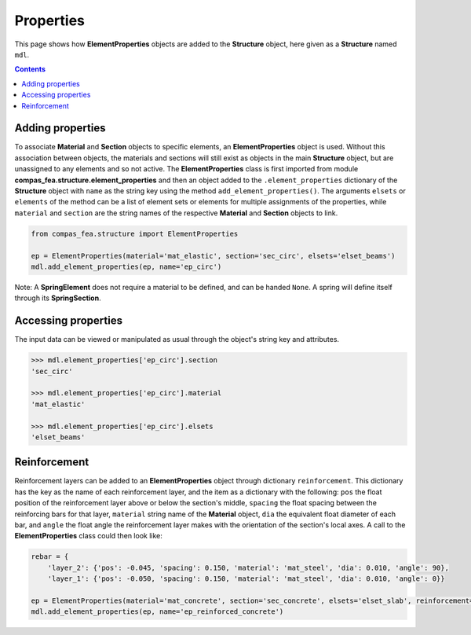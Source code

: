 ********************************************************************************
Properties
********************************************************************************


This page shows how **ElementProperties** objects are added to the **Structure** object, here given as a **Structure** named ``mdl``.

.. contents::


=================
Adding properties
=================

To associate **Material** and **Section** objects to specific elements, an **ElementProperties** object is used. Without this association between objects, the materials and sections will still exist as objects in the main **Structure** object, but are unassigned to any elements and so not active. The **ElementProperties** class is first imported from  module **compas_fea.structure.element_properties** and then an object added to the ``.element_properties`` dictionary of the **Structure** object with ``name`` as the string key using the method ``add_element_properties()``. The arguments ``elsets`` or ``elements`` of the method can be a list of element sets or elements for multiple assignments of the properties, while ``material`` and ``section`` are the string names of the respective **Material** and **Section** objects to link.

.. code-block:: python

   from compas_fea.structure import ElementProperties

   ep = ElementProperties(material='mat_elastic', section='sec_circ', elsets='elset_beams')
   mdl.add_element_properties(ep, name='ep_circ')

Note: A **SpringElement** does not require a material to be defined, and can be handed ``None``. A spring will define itself through its **SpringSection**.


====================
Accessing properties
====================

The input data can be viewed or manipulated as usual through the object's string key and attributes.

.. code-block:: python

   >>> mdl.element_properties['ep_circ'].section
   'sec_circ'

   >>> mdl.element_properties['ep_circ'].material
   'mat_elastic'

   >>> mdl.element_properties['ep_circ'].elsets
   'elset_beams'


=============
Reinforcement
=============

Reinforcement layers can be added to an **ElementProperties** object through dictionary ``reinforcement``. This dictionary has the key as the name of each reinforcement layer, and the item as a dictionary with the following: ``pos`` the float position of the reinforcement layer above or below the section's middle, ``spacing`` the float spacing between the reinforcing bars for that layer, ``material`` string name of the **Material** object, ``dia`` the equivalent float diameter of each bar, and ``angle`` the float angle the reinforcement layer makes with the orientation of the section's local axes. A call to the **ElementProperties** class could then look like:

.. code-block:: python

    rebar = {
        'layer_2': {'pos': -0.045, 'spacing': 0.150, 'material': 'mat_steel', 'dia': 0.010, 'angle': 90},
        'layer_1': {'pos': -0.050, 'spacing': 0.150, 'material': 'mat_steel', 'dia': 0.010, 'angle': 0}}

    ep = ElementProperties(material='mat_concrete', section='sec_concrete', elsets='elset_slab', reinforcement=rebar)
    mdl.add_element_properties(ep, name='ep_reinforced_concrete')

